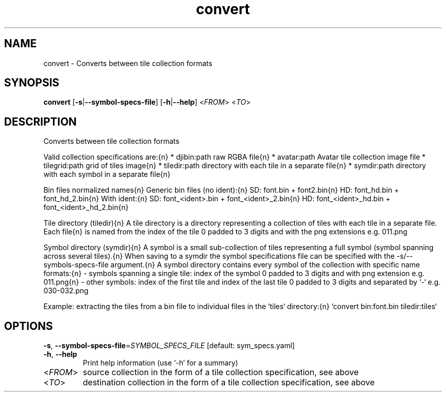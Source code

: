 .ie \n(.g .ds Aq \(aq
.el .ds Aq '
.TH convert 1  "convert " 
.SH NAME
convert \- Converts between tile collection formats
.SH SYNOPSIS
\fBconvert\fR [\fB\-s\fR|\fB\-\-symbol\-specs\-file\fR] [\fB\-h\fR|\fB\-\-help\fR] <\fIFROM\fR> <\fITO\fR> 
.SH DESCRIPTION
Converts between tile collection formats
.PP
Valid collection specifications are:{n} * djibin:path       raw RGBA file{n} * avatar:path       Avatar tile collection image file * tilegrid:path     grid of tiles image{n} * tiledir:path      directory with each tile in a separate file{n} * symdir:path       directory with each symbol in a separate file{n}
.PP
Bin files normalized names{n} Generic bin files (no ident):{n} SD: font.bin + font2.bin{n} HD: font_hd.bin + font_hd_2.bin{n} With ident:{n} SD: font_<ident>.bin + font_<ident>_2.bin{n} HD: font_<ident>_hd.bin + font_<ident>_hd_2.bin{n}
.PP
Tile directory (tiledir){n} A tile directory is a directory representing a collection of tiles with each tile in a separate file. Each file{n} is named from the index of the tile 0 padded to 3 digits and with the png extensions e.g. 011.png
.PP
Symbol directory (symdir){n} A symbol is a small sub\-collection of tiles representing a full symbol (symbol spanning across several tiles).{n} When saving to a symdir the symbol specifications file can be specified with the \-s/\-\-symbols\-specs\-file argument.{n} A symbol directory contains every symbol of the collection with specific name formats:{n} \- symbols spanning a single tile: index of the symbol 0 padded to 3 digits and with png extension e.g. 011.png{n} \- other symbols: index of the first tile and index of the last tile 0 padded to 3 digits and separated by `\-` e.g. 030\-032.png
.PP
Example: extracting the tiles from a bin file to individual files in the `tiles` directory:{n} `convert bin:font.bin tiledir:tiles`
.SH OPTIONS
.TP
\fB\-s\fR, \fB\-\-symbol\-specs\-file\fR=\fISYMBOL_SPECS_FILE\fR [default: sym_specs.yaml]

.TP
\fB\-h\fR, \fB\-\-help\fR
Print help information (use `\-h` for a summary)
.TP
<\fIFROM\fR>
source collection in the form of a tile collection specification, see above
.TP
<\fITO\fR>
destination collection in the form of a tile collection specification, see above
